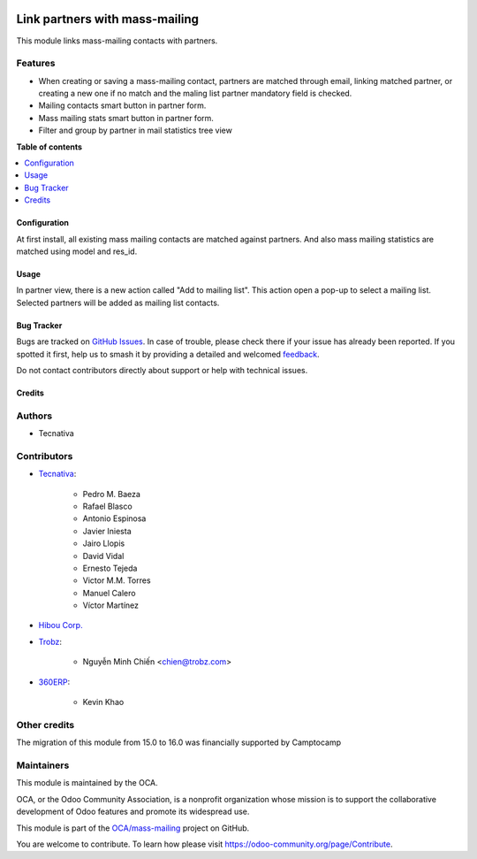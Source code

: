 .. image:: https://odoo-community.org/readme-banner-image
   :target: https://odoo-community.org/get-involved?utm_source=readme
   :alt: Odoo Community Association

===============================
Link partners with mass-mailing
===============================

.. 
   !!!!!!!!!!!!!!!!!!!!!!!!!!!!!!!!!!!!!!!!!!!!!!!!!!!!
   !! This file is generated by oca-gen-addon-readme !!
   !! changes will be overwritten.                   !!
   !!!!!!!!!!!!!!!!!!!!!!!!!!!!!!!!!!!!!!!!!!!!!!!!!!!!
   !! source digest: sha256:75eb02fc4026820f51048121e7ac25472bc226dbf26b3e8bb575e03212a36591
   !!!!!!!!!!!!!!!!!!!!!!!!!!!!!!!!!!!!!!!!!!!!!!!!!!!!

.. |badge1| image:: https://img.shields.io/badge/maturity-Beta-yellow.png
    :target: https://odoo-community.org/page/development-status
    :alt: Beta
.. |badge2| image:: https://img.shields.io/badge/license-AGPL--3-blue.png
    :target: http://www.gnu.org/licenses/agpl-3.0-standalone.html
    :alt: License: AGPL-3
.. |badge3| image:: https://img.shields.io/badge/github-OCA%2Fmass--mailing-lightgray.png?logo=github
    :target: https://github.com/OCA/mass-mailing/tree/18.0/mass_mailing_partner
    :alt: OCA/mass-mailing
.. |badge4| image:: https://img.shields.io/badge/weblate-Translate%20me-F47D42.png
    :target: https://translation.odoo-community.org/projects/mass-mailing-18-0/mass-mailing-18-0-mass_mailing_partner
    :alt: Translate me on Weblate
.. |badge5| image:: https://img.shields.io/badge/runboat-Try%20me-875A7B.png
    :target: https://runboat.odoo-community.org/builds?repo=OCA/mass-mailing&target_branch=18.0
    :alt: Try me on Runboat

|badge1| |badge2| |badge3| |badge4| |badge5|

This module links mass-mailing contacts with partners.

Features
--------

- When creating or saving a mass-mailing contact, partners are matched
  through email, linking matched partner, or creating a new one if no
  match and the maling list partner mandatory field is checked.
- Mailing contacts smart button in partner form.
- Mass mailing stats smart button in partner form.
- Filter and group by partner in mail statistics tree view

**Table of contents**

.. contents::
   :local:

Configuration
=============

At first install, all existing mass mailing contacts are matched against
partners. And also mass mailing statistics are matched using model and
res_id.

Usage
=====

In partner view, there is a new action called "Add to mailing list".
This action open a pop-up to select a mailing list. Selected partners
will be added as mailing list contacts.

Bug Tracker
===========

Bugs are tracked on `GitHub Issues <https://github.com/OCA/mass-mailing/issues>`_.
In case of trouble, please check there if your issue has already been reported.
If you spotted it first, help us to smash it by providing a detailed and welcomed
`feedback <https://github.com/OCA/mass-mailing/issues/new?body=module:%20mass_mailing_partner%0Aversion:%2018.0%0A%0A**Steps%20to%20reproduce**%0A-%20...%0A%0A**Current%20behavior**%0A%0A**Expected%20behavior**>`_.

Do not contact contributors directly about support or help with technical issues.

Credits
=======

Authors
-------

* Tecnativa

Contributors
------------

- `Tecnativa <https://www.tecnativa.com>`__:

     - Pedro M. Baeza
     - Rafael Blasco
     - Antonio Espinosa
     - Javier Iniesta
     - Jairo Llopis
     - David Vidal
     - Ernesto Tejeda
     - Victor M.M. Torres
     - Manuel Calero
     - Víctor Martínez

- `Hibou Corp. <https://hibou.io>`__

- `Trobz <https://trobz.com>`__:

     - Nguyễn Minh Chiến <chien@trobz.com>

- `360ERP <https://www.360erp.com>`__:

     - Kevin Khao

Other credits
-------------

The migration of this module from 15.0 to 16.0 was financially supported
by Camptocamp

Maintainers
-----------

This module is maintained by the OCA.

.. image:: https://odoo-community.org/logo.png
   :alt: Odoo Community Association
   :target: https://odoo-community.org

OCA, or the Odoo Community Association, is a nonprofit organization whose
mission is to support the collaborative development of Odoo features and
promote its widespread use.

This module is part of the `OCA/mass-mailing <https://github.com/OCA/mass-mailing/tree/18.0/mass_mailing_partner>`_ project on GitHub.

You are welcome to contribute. To learn how please visit https://odoo-community.org/page/Contribute.
